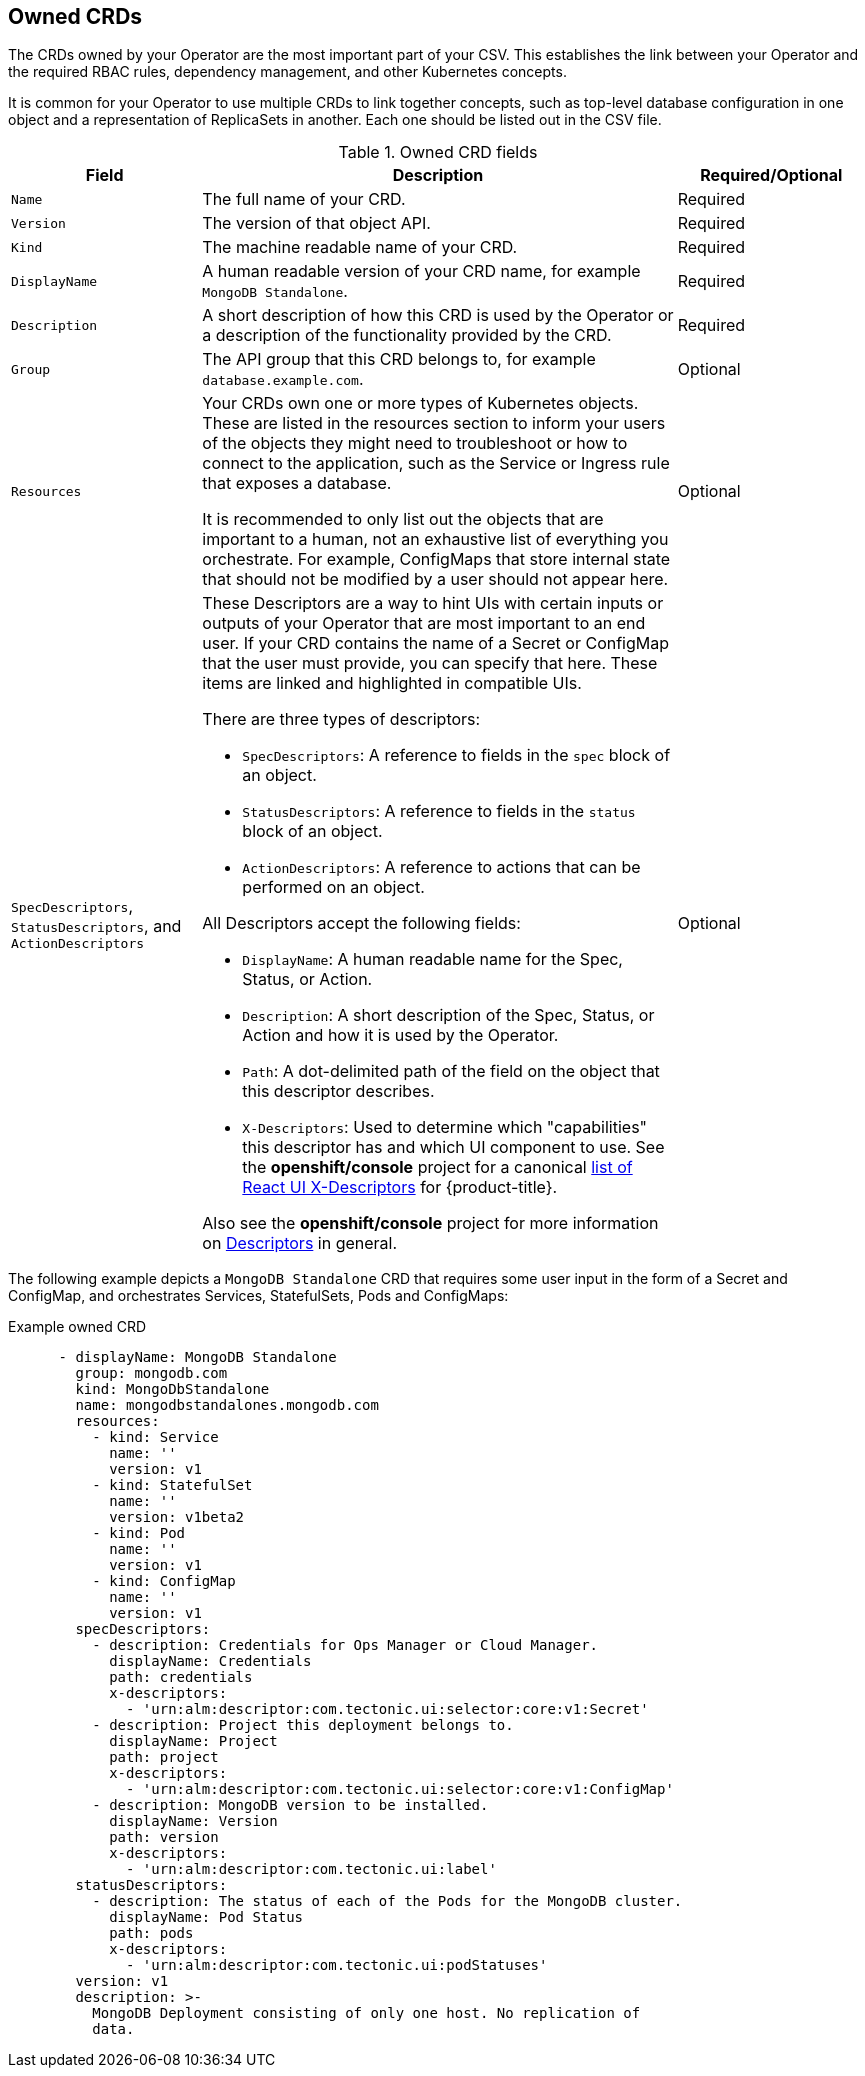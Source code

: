 // Module included in the following assemblies:
//
// * operators/operator_sdk/osdk-generating-csvs.adoc

[id="osdk-crds-owned_{context}"]
== Owned CRDs

The CRDs owned by your Operator are the most important part of your CSV. This
establishes the link between your Operator and the required RBAC rules,
dependency management, and other Kubernetes concepts.

It is common for your Operator to use multiple CRDs to link together concepts,
such as top-level database configuration in one object and a representation of
ReplicaSets in another. Each one should be listed out in the CSV file.

.Owned CRD fields
[cols="2a,5a,2",options="header"]
|===
|Field |Description |Required/Optional

|`Name`
|The full name of your CRD.
|Required

|`Version`
|The version of that object API.
|Required

|`Kind`
|The machine readable name of your CRD.
|Required

|`DisplayName`
|A human readable version of your CRD name, for example `MongoDB Standalone`.
|Required

|`Description`
|A short description of how this CRD is used by the Operator or a description of
the functionality provided by the CRD.
|Required

|`Group`
|The API group that this CRD belongs to, for example `database.example.com`.
|Optional

|`Resources`
a|Your CRDs own one or more types of Kubernetes objects. These are listed in the resources section to inform your users of the objects they might need to troubleshoot or how to connect to the application, such as the Service or Ingress rule that exposes a database.

It is recommended to only list out the objects that are important to a human,
not an exhaustive list of everything you orchestrate. For example, ConfigMaps
that store internal state that should not be modified by a user should not
appear here.
|Optional

|`SpecDescriptors`, `StatusDescriptors`, and `ActionDescriptors`
a|These Descriptors are a way to hint UIs with certain inputs or outputs of your
Operator that are most important to an end user. If your CRD contains the name
of a Secret or ConfigMap that the user must provide, you can specify that here.
These items are linked and highlighted in compatible UIs.

There are three types of descriptors:

* `SpecDescriptors`: A reference to fields in the `spec` block of an object.
* `StatusDescriptors`: A reference to fields in the `status` block of an object.
* `ActionDescriptors`: A reference to actions that can be performed on an object.

All Descriptors accept the following fields:

* `DisplayName`: A human readable name for the Spec, Status, or Action.
* `Description`: A short description of the Spec, Status, or Action and how it is
used by the Operator.
* `Path`: A dot-delimited path of the field on the object that this descriptor describes.
* `X-Descriptors`: Used to determine which "capabilities" this descriptor has and
which UI component to use. See the *openshift/console* project for a canonical
link:https://github.com/openshift/console/tree/release-4.3/frontend/packages/operator-lifecycle-manager/src/components/descriptors/types.ts[list of React UI X-Descriptors] for {product-title}.

Also see the *openshift/console* project for more information on
link:https://github.com/openshift/console/tree/release-4.3/frontend/packages/operator-lifecycle-manager/src/components/descriptors[Descriptors]
in general.
|Optional

|===

The following example depicts a `MongoDB Standalone` CRD that requires some user
input in the form of a Secret and ConfigMap, and orchestrates Services,
StatefulSets, Pods and ConfigMaps:

[id="osdk-crds-owned-example_{context}"]
.Example owned CRD
[source,yaml]
----
      - displayName: MongoDB Standalone
        group: mongodb.com
        kind: MongoDbStandalone
        name: mongodbstandalones.mongodb.com
        resources:
          - kind: Service
            name: ''
            version: v1
          - kind: StatefulSet
            name: ''
            version: v1beta2
          - kind: Pod
            name: ''
            version: v1
          - kind: ConfigMap
            name: ''
            version: v1
        specDescriptors:
          - description: Credentials for Ops Manager or Cloud Manager.
            displayName: Credentials
            path: credentials
            x-descriptors:
              - 'urn:alm:descriptor:com.tectonic.ui:selector:core:v1:Secret'
          - description: Project this deployment belongs to.
            displayName: Project
            path: project
            x-descriptors:
              - 'urn:alm:descriptor:com.tectonic.ui:selector:core:v1:ConfigMap'
          - description: MongoDB version to be installed.
            displayName: Version
            path: version
            x-descriptors:
              - 'urn:alm:descriptor:com.tectonic.ui:label'
        statusDescriptors:
          - description: The status of each of the Pods for the MongoDB cluster.
            displayName: Pod Status
            path: pods
            x-descriptors:
              - 'urn:alm:descriptor:com.tectonic.ui:podStatuses'
        version: v1
        description: >-
          MongoDB Deployment consisting of only one host. No replication of
          data.
----
